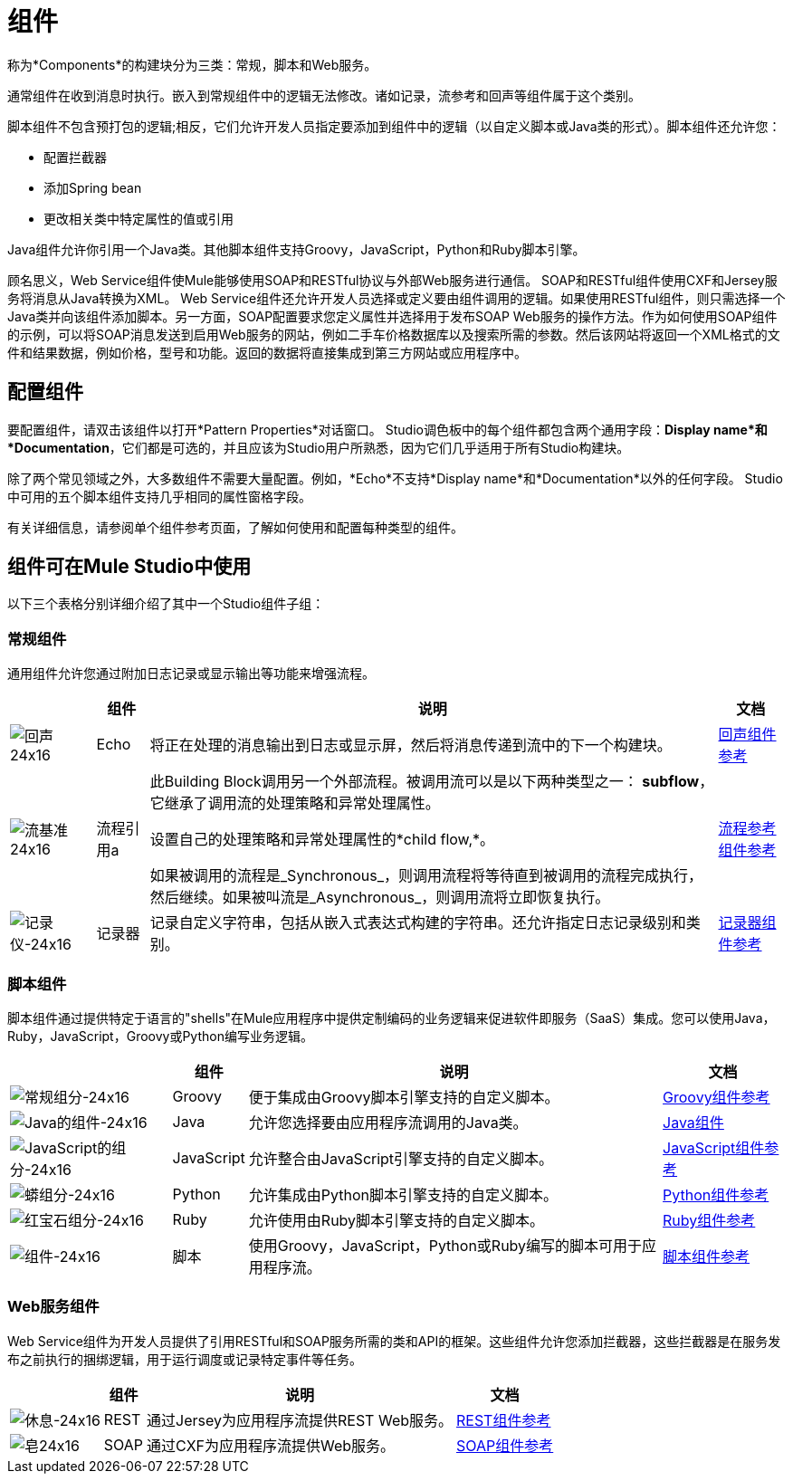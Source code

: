 = 组件

称为*Components*的构建块分为三类：常规，脚本和Web服务。

通常组件在收到消息时执行。嵌入到常规组件中的逻辑无法修改。诸如记录，流参考和回声等组件属于这个类别。

脚本组件不包含预打包的逻辑;相反，它们允许开发人员指定要添加到组件中的逻辑（以自定义脚本或Java类的形式）。脚本组件还允许您：

* 配置拦截器
* 添加Spring bean
* 更改相关类中特定属性的值或引用

Java组件允许你引用一个Java类。其他脚本组件支持Groovy，JavaScript，Python和Ruby脚本引擎。

顾名思义，Web Service组件使Mule能够使用SOAP和RESTful协议与外部Web服务进行通信。 SOAP和RESTful组件使用CXF和Jersey服务将消息从Java转换为XML。 Web Service组件还允许开发人员选择或定义要由组件调用的逻辑。如果使用RESTful组件，则只需选择一个Java类并向该组件添加脚本。另一方面，SOAP配置要求您定义属性并选择用于发布SOAP Web服务的操作方法。作为如何使用SOAP组件的示例，可以将SOAP消息发送到启用Web服务的网站，例如二手车价格数据库以及搜索所需的参数。然后该网站将返回一个XML格式的文件和结果数据，例如价格，型号和功能。返回的数据将直接集成到第三方网站或应用程序中。

== 配置组件

要配置组件，请双击该组件以打开*Pattern Properties*对话窗口。 Studio调色板中的每个组件都包含两个通用字段：*Display name*和*Documentation*，它们都是可选的，并且应该为Studio用户所熟悉，因为它们几乎适用于所有Studio构建块。

除了两个常见领域之外，大多数组件不需要大量配置。例如，*Echo*不支持*Display name*和*Documentation*以外的任何字段。 Studio中可用的五个脚本组件支持几乎相同的属性窗格字段。

有关详细信息，请参阅单个组件参考页面，了解如何使用和配置每种类型的组件。

== 组件可在Mule Studio中使用

以下三个表格分别详细介绍了其中一个Studio组件子组：

=== 常规组件

通用组件允许您通过附加日志记录或显示输出等功能来增强流程。

[%header%autowidth.spread]
|===
|   |组件 |说明 |文档
| image:Echo-24x16.png[回声24x16]  | Echo  |将正在处理的消息输出到日志或显示屏，然后将消息传递到流中的下一个构建块。 | link:/mule-user-guide/v/3.4/echo-component-reference[回声组件参考]
| image:flow-reference-24x16.png[流基准24x16]  |流程引用a |此Building Block调用另一个外部流程。被调用流可以是以下两种类型之一：
*subflow*，它继承了调用流的处理策略和异常处理属性。

设置自己的处理策略和异常处理属性的*child flow,*。 +

如果被调用的流程是_Synchronous_，则调用流程将等待直到被调用的流程完成执行，然后继续。如果被叫流是_Asynchronous_，则调用流将立即恢复执行。 | link:/mule-user-guide/v/3.4/flow-ref-component-reference[流程参考组件参考]
| image:Logger-24x16.png[记录仪-24x16]  |记录器 |记录自定义字符串，包括从嵌入式表达式构建的字符串。还允许指定日志记录级别和类别。 | link:/mule-user-guide/v/3.4/logger-component-reference[记录器组件参考]
|===

=== 脚本组件

脚本组件通过提供特定于语言的"shells"在Mule应用程序中提供定制编码的业务逻辑来促进软件即服务（SaaS）集成。您可以使用Java，Ruby，JavaScript，Groovy或Python编写业务逻辑。

[%header%autowidth.spread]
|===
|   |组件 |说明 |文档
| image:groovy-component-24x16.png[常规组分-24x16]  | Groovy  |便于集成由Groovy脚本引擎支持的自定义脚本。 | link:/mule-user-guide/v/3.4/groovy-component-reference[Groovy组件参考]
| image:java-component-24x16.png[Java的组件-24x16]  | Java  |允许您选择要由应用程序流调用的Java类。 | link:/mule-user-guide/v/3.4/java-component-reference[Java组件]
| image:javascript-component-24x16.png[JavaScript的组分-24x16]  | JavaScript  |允许整合由JavaScript引擎支持的自定义脚本。 | link:/mule-user-guide/v/3.4/javascript-component-reference[JavaScript组件参考]
| image:python-component-24x16.png[蟒组分-24x16]  | Python  |允许集成由Python脚本引擎支持的自定义脚本。 | link:/mule-user-guide/v/3.4/python-component-reference[Python组件参考]
| image:ruby-component-24x16.png[红宝石组分-24x16]  | Ruby  |允许使用由Ruby脚本引擎支持的自定义脚本。 | link:/mule-user-guide/v/3.4/ruby-component-reference[Ruby组件参考]
| image:Component-24x16.png[组件-24x16]  |脚本 |使用Groovy，JavaScript，Python或Ruby编写的脚本可用于应用程序流。 | link:/mule-user-guide/v/3.4/script-component-reference[脚本组件参考]
|===

===  Web服务组件

Web Service组件为开发人员提供了引用RESTful和SOAP服务所需的类和API的框架。这些组件允许您添加拦截器，这些拦截器是在服务发布之前执行的捆绑逻辑，用于运行调度或记录特定事件等任务。

[%header%autowidth.spread]
|===
|   |组件 |说明 |文档
| image:Rest-24x16.png[休息-24x16]  | REST  |通过Jersey为应用程序流提供REST Web服务。 | link:/mule-user-guide/v/3.4/rest-component-reference[REST组件参考]
| image:Soap-24x16.png[皂24x16]  | SOAP  |通过CXF为应用程序流提供Web服务。 | link:/mule-user-guide/v/3.4/soap-component-reference[SOAP组件参考]
|===
